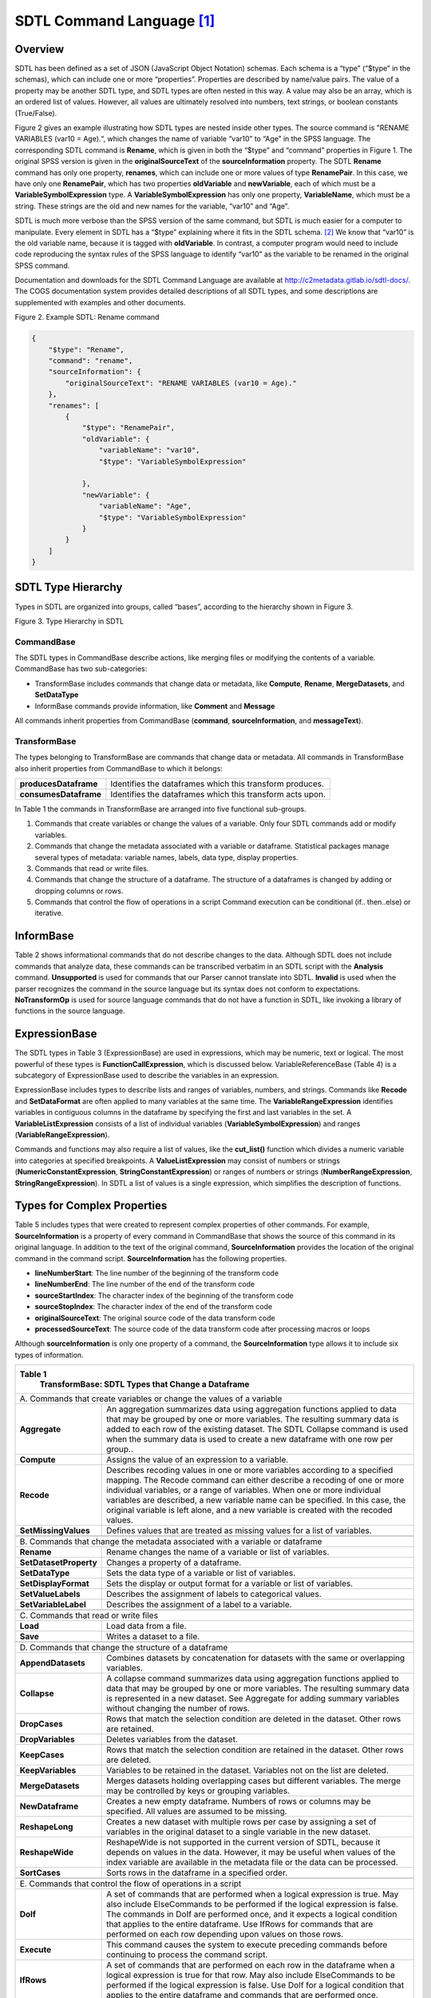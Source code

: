 SDTL Command Language [1]_
==========================

Overview
--------

SDTL has been defined as a set of JSON (JavaScript Object Notation)
schemas. Each schema is a “type” (“$type” in the schemas), which can
include one or more “properties”. Properties are described by name/value
pairs. The value of a property may be another SDTL type, and SDTL types
are often nested in this way. A value may also be an array, which is an
ordered list of values. However, all values are ultimately resolved into
numbers, text strings, or boolean constants (True/False).

Figure 2 gives an example illustrating how SDTL types are nested inside
other types. The source command is "RENAME VARIABLES (var10 = Age).“,
which changes the name of variable “var10” to “Age” in the SPSS
language. The corresponding SDTL command is **Rename**, which is given
in both the “$type” and “command” properties in Figure 1. The original
SPSS version is given in the **originalSourceText** of the
**sourceInformation** property. The SDTL **Rename** command has only one
property, **renames**, which can include one or more values of type
**RenamePair**. In this case, we have only one **RenamePair**, which has
two properties **oldVariable** and **newVariable**, each of which must
be a **VariableSymbolExpression** type. A **VariableSymbolExpression**
has only one property, **VariableName**, which must be a string. These
strings are the old and new names for the variable, “var10” and “Age”.

SDTL is much more verbose than the SPSS version of the same command, but
SDTL is much easier for a computer to manipulate. Every element in SDTL
has a “$type” explaining where it fits in the SDTL schema. [2]_ We know
that “var10” is the old variable name, because it is tagged with
**oldVariable**. In contrast, a computer program would need to include
code reproducing the syntax rules of the SPSS language to identify
“var10” as the variable to be renamed in the original SPSS command.

Documentation and downloads for the SDTL Command Language are available
at http://c2metadata.gitlab.io/sdtl-docs/. The COGS documentation system
provides detailed descriptions of all SDTL types, and some descriptions
are supplemented with examples and other documents.

Figure 2. Example SDTL: Rename command

.. code:: json

    {
        "$type": "Rename",
        "command": "rename",
        "sourceInformation": {
            "originalSourceText": "RENAME VARIABLES (var10 = Age)."
        },
        "renames": [
            {
                "$type": "RenamePair",
                "oldVariable": {
                    "variableName": "var10",
                    "$type": "VariableSymbolExpression"

                },
                "newVariable": {
                    "variableName": "Age",
                    "$type": "VariableSymbolExpression"
                }
            }
        ]
    }


SDTL Type Hierarchy
-------------------

Types in SDTL are organized into groups, called “bases”, according to
the hierarchy shown in Figure 3.

.. image:: sdtl-type-hierarchy.png

Figure 3. Type Hierarchy in SDTL

CommandBase
~~~~~~~~~~~

The SDTL types in CommandBase describe actions, like merging files or
modifying the contents of a variable. CommandBase has two
sub-categories:

-  TransformBase includes commands that change data or metadata, like
   **Compute**, **Rename**, **MergeDatasets**, and **SetDataType**

-  InformBase commands provide information, like **Comment** and
   **Message**

All commands inherit properties from CommandBase (**command**,
**sourceInformation**, and **messageText**).

TransformBase
~~~~~~~~~~~~~

The types belonging to TransformBase are commands that change data or
metadata. All commands in TransformBase also inherit properties from
CommandBase to which it belongs:

+-----------------------+---------------------------------------------+
| **producesDataframe** | Identifies the dataframes which this        |
|                       | transform produces.                         |
+-----------------------+---------------------------------------------+
| **consumesDataframe** | Identifies the dataframes which this        |
|                       | transform acts upon.                        |
+-----------------------+---------------------------------------------+

In Table 1 the commands in TransformBase are arranged into five
functional sub-groups.

1. Commands that create variables or change the values of a variable.
   Only four SDTL commands add or modify variables.

2. Commands that change the metadata associated with a variable or
   dataframe.
   Statistical packages manage several types of metadata: variable
   names, labels, data type, display properties.

3. Commands that read or write files.

4. Commands that change the structure of a dataframe.
   The structure of a dataframes is changed by adding or dropping
   columns or rows.

5. Commands that control the flow of operations in a script
   Command execution can be conditional (if.. then..else) or iterative.

InformBase
----------

Table 2 shows informational commands that do not describe changes to the
data. Although SDTL does not include commands that analyze data, these
commands can be transcribed verbatim in an SDTL script with the
**Analysis** command. **Unsupported** is used for commands that our
Parser cannot translate into SDTL. **Invalid** is used when the parser
recognizes the command in the source language but its syntax does not
conform to expectations. **NoTransformOp** is used for source language
commands that do not have a function in SDTL, like invoking a library of
functions in the source language.

ExpressionBase
--------------

The SDTL types in Table 3 (ExpressionBase) are used in expressions,
which may be numeric, text or logical. The most powerful of these types
is **FunctionCallExpression**, which is discussed below.
VariableReferenceBase (Table 4) is a subcategory of ExpressionBase used
to describe the variables in an expression.

ExpressionBase includes types to describe lists and ranges of variables,
numbers, and strings. Commands like **Recode** and **SetDataFormat** are
often applied to many variables at the same time. The
**VariableRangeExpression** identifies variables in contiguous columns
in the dataframe by specifying the first and last variables in the set.
A **VariableListExpression** consists of a list of individual variables
(**VariableSymbolExpression**) and ranges (**VariableRangeExpression**).

Commands and functions may also require a list of values, like the
**cut_list()** function which divides a numeric variable into categories
at specified breakpoints. A **ValueListExpression** may consist of
numbers or strings (**NumericConstantExpression**,
**StringConstantExpression**) or ranges of numbers or strings
(**NumberRangeExpression**, **StringRangeExpression**). In SDTL a list
of values is a single expression, which simplifies the description of
functions.

Types for Complex Properties
----------------------------

Table 5 includes types that were created to represent complex properties
of other commands. For example, **SourceInformation** is a property of
every command in CommandBase that shows the source of this command in
its original language. In addition to the text of the original command,
**SourceInformation** provides the location of the original command in
the command script. **SourceInformation** has the following properties.

-  **lineNumberStart**: The line number of the beginning of the
   transform code

-  **lineNumberEnd**: The line number of the end of the transform code

-  **sourceStartIndex**: The character index of the beginning of the
   transform code

-  **sourceStopIndex**: The character index of the end of the transform
   code

-  **originalSourceText**: The original source code of the data
   transform code

-  **processedSourceText**: The source code of the data transform code
   after processing macros or loops

Although **sourceInformation** is only one property of a command, the
**SourceInformation** type allows it to include six types of
information.

+----------------------------------+----------------------------------+
| **Table 1**                                                         |
|   **TransformBase: SDTL Types that Change a Dataframe**             |
+----------------------------------+----------------------------------+
| \A. Commands that create                                            |
| variables or change the                                             |
| values of a variable                                                |
+----------------------------------+----------------------------------+
| **Aggregate**                    | An aggregation summarizes data   |
|                                  | using aggregation functions      |
|                                  | applied to data that may be      |
|                                  | grouped by one or more           |
|                                  | variables. The resulting summary |
|                                  | data is added to each row of the |
|                                  | existing dataset. The SDTL       |
|                                  | Collapse command is used when    |
|                                  | the summary data is used to      |
|                                  | create a new dataframe with one  |
|                                  | row per group..                  |
+----------------------------------+----------------------------------+
| **Compute**                      | Assigns the value of an          |
|                                  | expression to a variable.        |
+----------------------------------+----------------------------------+
| **Recode**                       | Describes recoding values in one |
|                                  | or more variables according to a |
|                                  | specified mapping. The Recode    |
|                                  | command can either describe a    |
|                                  | recoding of one or more          |
|                                  | individual variables, or a range |
|                                  | of variables. When one or more   |
|                                  | individual variables are         |
|                                  | described, a new variable name   |
|                                  | can be specified. In this case,  |
|                                  | the original variable is left    |
|                                  | alone, and a new variable is     |
|                                  | created with the recoded values. |
+----------------------------------+----------------------------------+
| **SetMissingValues**             | Defines values that are treated  |
|                                  | as missing values for a list of  |
|                                  | variables.                       |
+----------------------------------+----------------------------------+
|                                  |                                  |
+----------------------------------+----------------------------------+
| \B. Commands that change the                                        |
| metadata associated with a                                          |
| variable or dataframe                                               |
+----------------------------------+----------------------------------+
| **Rename**                       | Rename changes the name of a     |
|                                  | variable or list of variables.   |
+----------------------------------+----------------------------------+
| **SetDatasetProperty**           | Changes a property of a          |
|                                  | dataframe.                       |
+----------------------------------+----------------------------------+
| **SetDataType**                  | Sets the data type of a variable |
|                                  | or list of variables.            |
+----------------------------------+----------------------------------+
| **SetDisplayFormat**             | Sets the display or output       |
|                                  | format for a variable or list of |
|                                  | variables.                       |
+----------------------------------+----------------------------------+
| **SetValueLabels**               | Describes the assignment of      |
|                                  | labels to categorical values.    |
+----------------------------------+----------------------------------+
| **SetVariableLabel**             | Describes the assignment of a    |
|                                  | label to a variable.             |
+----------------------------------+----------------------------------+
|                                  |                                  |
+----------------------------------+----------------------------------+
| \C. Commands that read or write                                     |
| files                                                               |
+----------------------------------+----------------------------------+
| **Load**                         | Load data from a file.           |
+----------------------------------+----------------------------------+
| **Save**                         | Writes a dataset to a file.      |
+----------------------------------+----------------------------------+
|                                  |                                  |
+----------------------------------+----------------------------------+
| \D. Commands that change the                                        |
| structure of a dataframe                                            |
+----------------------------------+----------------------------------+
| **AppendDatasets**               | Combines datasets by             |
|                                  | concatenation for datasets with  |
|                                  | the same or overlapping          |
|                                  | variables.                       |
+----------------------------------+----------------------------------+
| **Collapse**                     | A collapse command summarizes    |
|                                  | data using aggregation functions |
|                                  | applied to data that may be      |
|                                  | grouped by one or more           |
|                                  | variables. The resulting summary |
|                                  | data is represented in a new     |
|                                  | dataset. See Aggregate for       |
|                                  | adding summary variables without |
|                                  | changing the number of rows.     |
+----------------------------------+----------------------------------+
| **DropCases**                    | Rows that match the selection    |
|                                  | condition are deleted in the     |
|                                  | dataset. Other rows are          |
|                                  | retained.                        |
+----------------------------------+----------------------------------+
| **DropVariables**                | Deletes variables from the       |
|                                  | dataset.                         |
+----------------------------------+----------------------------------+
| **KeepCases**                    | Rows that match the selection    |
|                                  | condition are retained in the    |
|                                  | dataset. Other rows are deleted. |
+----------------------------------+----------------------------------+
| **KeepVariables**                | Variables to be retained in the  |
|                                  | dataset. Variables not on the    |
|                                  | list are deleted.                |
+----------------------------------+----------------------------------+
| **MergeDatasets**                | Merges datasets holding          |
|                                  | overlapping cases but different  |
|                                  | variables. The merge may be      |
|                                  | controlled by keys or grouping   |
|                                  | variables.                       |
+----------------------------------+----------------------------------+
| **NewDataframe**                 | Creates a new empty dataframe.   |
|                                  | Numbers of rows or columns may   |
|                                  | be specified. All values are     |
|                                  | assumed to be missing.           |
+----------------------------------+----------------------------------+
| **ReshapeLong**                  | Creates a new dataset with       |
|                                  | multiple rows per case by        |
|                                  | assigning a set of variables in  |
|                                  | the original dataset to a single |
|                                  | variable in the new dataset.     |
+----------------------------------+----------------------------------+
| **ReshapeWide**                  | ReshapeWide is not supported in  |
|                                  | the current version of SDTL,     |
|                                  | because it depends on values in  |
|                                  | the data. However, it may be     |
|                                  | useful when values of the index  |
|                                  | variable are available in the    |
|                                  | metadata file or the data can be |
|                                  | processed.                       |
+----------------------------------+----------------------------------+
| **SortCases**                    | Sorts rows in the dataframe in a |
|                                  | specified order.                 |
+----------------------------------+----------------------------------+
|                                  |                                  |
+----------------------------------+----------------------------------+
| \E. Commands that control the                                       |
| flow of operations in a script                                      |
+----------------------------------+----------------------------------+
| **DoIf**                         | A set of commands that are       |
|                                  | performed when a logical         |
|                                  | expression is true. May also     |
|                                  | include ElseCommands to be       |
|                                  | performed if the logical         |
|                                  | expression is false. The         |
|                                  | commands in DoIf are performed   |
|                                  | once, and it expects a logical   |
|                                  | condition that applies to the    |
|                                  | entire dataframe. Use IfRows for |
|                                  | commands that are performed on   |
|                                  | each row depending upon values   |
|                                  | on those rows.                   |
+----------------------------------+----------------------------------+
| **Execute**                      | This command causes the system   |
|                                  | to execute preceding commands    |
|                                  | before continuing to process the |
|                                  | command script.                  |
+----------------------------------+----------------------------------+
| **IfRows**                       | A set of commands that are       |
|                                  | performed on each row in the     |
|                                  | dataframe when a logical         |
|                                  | expression is true for that row. |
|                                  | May also include ElseCommands to |
|                                  | be performed if the logical      |
|                                  | expression is false. Use DoIf    |
|                                  | for a logical condition that     |
|                                  | applies to the entire dataframe  |
|                                  | and commands that are performed  |
|                                  | once.                            |
+----------------------------------+----------------------------------+
| **LoopOverList**                 | A loop creates multiple versions |
|                                  | of a set of commands by          |
|                                  | iterating over a list of         |
|                                  | variables, numbers, or strings.  |
+----------------------------------+----------------------------------+
| **LoopWhile**                    | LoopWhile iterates over a set of |
|                                  | commands under the control of    |
|                                  | one or more logical expressions. |
|                                  | Since the logical conditions     |
|                                  | typically depend upon values in  |
|                                  | the data, commands executed in a |
|                                  | LoopWhile cannot be anticipated  |
|                                  | and expanded in SDTL.            |
+----------------------------------+----------------------------------+

+----------------------------------+----------------------------------+
| **Table 2.**                                                        |
|   **InformBase: Commands that provide information**                 |
+----------------------------------+----------------------------------+
| **Analysis**                     | Describes an analysis command.   |
|                                  | An analysis command does not     |
|                                  | result in any data               |
|                                  | transformation.                  |
+----------------------------------+----------------------------------+
| **Comment**                      | Describes a source code comment. |
+----------------------------------+----------------------------------+
| **Invalid**                      | Describes an invalid command. A  |
|                                  | command is invalid if it uses    |
|                                  | incorrect syntax, or is          |
|                                  | otherwise not allowed by the     |
|                                  | executing system.                |
+----------------------------------+----------------------------------+
| **Message**                      | Inserts message text in the SDTL |
|                                  | file.                            |
+----------------------------------+----------------------------------+
| **NoTransformOp**                | NoTransformOp is used for a      |
|                                  | command in the original script   |
|                                  | that provides important          |
|                                  | information but does not have a  |
|                                  | function in SDTL. For example,   |
|                                  | “library()” in R loads a package |
|                                  | of R functions. Since the Parser |
|                                  | detects the library, the SDTL    |
|                                  | will reflect the library that is |
|                                  | used, and commands derived from  |
|                                  | the library will be translated   |
|                                  | in the SDTL script. However, it  |
|                                  | is useful to know which library  |
|                                  | is active for auditing the R     |
|                                  | script, even if it does not      |
|                                  | perform any data                 |
|                                  | transformations.                 |
+----------------------------------+----------------------------------+
| **Unsupported**                  | Describes an unsupported         |
|                                  | command. An unsupported command  |
|                                  | is valid syntax, but not         |
|                                  | supported by the parsing         |
|                                  | application.                     |
+----------------------------------+----------------------------------+

+--------------------------------------+----------------------------------+
| **Table 3.**                                                            |
|   **ExpressionBase: SDTL Types Used in Expressions**                    |
+--------------------------------------+----------------------------------+
| **BooleanConstantExpression**        | BooleanConstantExpression takes  |
|                                      | values of TRUE and FALSE.        |
+--------------------------------------+----------------------------------+
| **FunctionCallExpression**           | An expression evaluated by       |
|                                      | reference to the Function        |
|                                      | Library.                         |
+--------------------------------------+----------------------------------+
| **GroupedExpression**                | A group of expressions to be     |
|                                      | evaluated before expressions     |
|                                      | outside of the group. Used to    |
|                                      | control the order of operations  |
|                                      | in a formula.                    |
+--------------------------------------+----------------------------------+
| **IteratorSymbolExpression**         | The name of an iterator symbol   |
|                                      | used as an index in describing   |
|                                      | the actions of a loop.           |
+--------------------------------------+----------------------------------+
| **MissingValueConstantExpression**   | A missing value constant. Some   |
|                                      | languages allow multiple missing |
|                                      | value constants.                 |
+--------------------------------------+----------------------------------+
| **NumberRangeExpression**            | Defines a range of numeric       |
|                                      | values.                          |
+--------------------------------------+----------------------------------+
| **NumericConstantExpression**        | A numeric constant.              |
+--------------------------------------+----------------------------------+
| **NumericMaximumValueExpression**    | Represents the largest numeric   |
|                                      | value supported by a system.     |
+--------------------------------------+----------------------------------+
| **NumericMinimumValueExpression**    | Represents the smallest numeric  |
|                                      | value supported by a system.     |
+--------------------------------------+----------------------------------+
| **StringConstantExpression**         | A text string.                   |
+--------------------------------------+----------------------------------+
| **StringRangeExpression**            | Defines a range of string        |
|                                      | values.                          |
+--------------------------------------+----------------------------------+
| **UnhandledValuesExpression**        | Represents any values not        |
|                                      | previously handled (for example, |
|                                      | in a set of recode rules).       |
+--------------------------------------+----------------------------------+
| **ValueListExpression**              | Wraps a list of other            |
|                                      | expressions.                     |
+--------------------------------------+----------------------------------+
| **VariableReferenceBase**            | SDTL types used to describe      |
|                                      | variables. See Table 3.          |
+--------------------------------------+----------------------------------+

+-------------------------------------+----------------------------------+
| **Table 4.**                                                           |
|   **VariableReferenceBase: SDTL Types Used to Describe Variables**     |
|   **in Expressions**                                                   |
+-------------------------------------+----------------------------------+
| **AllNumericVariablesExpression**   | An expression that represents    |
|                                     | all numeric variables in the     |
|                                     | dataset, similar to \`_all\` in  |
|                                     | SPSS or Stata.                   |
+-------------------------------------+----------------------------------+
| **AllTextVariablesExpression**      | An expression that represents    |
|                                     | all text variables in the        |
|                                     | dataset, similar to \`_all\` in  |
|                                     | SPSS or Stata.                   |
+-------------------------------------+----------------------------------+
| **AllVariablesExpression**          | An expression that represents    |
|                                     | all variables in the dataset,    |
|                                     | similar to \_all in SPSS or      |
|                                     | Stata.                           |
+-------------------------------------+----------------------------------+
| **CompositeVariableNameExpression** | A composite variable name is     |
|                                     | used to describe a variable name |
|                                     | that is computed.                |
+-------------------------------------+----------------------------------+
| **VariableListExpression**          | A list of variables which may    |
|                                     | include variable names           |
|                                     | (VariableSymbolExpression) and   |
|                                     | variable ranges                  |
|                                     | (VariableRangeExpression).       |
+-------------------------------------+----------------------------------+
| **VariableRangeExpression**         | A list of variables in adjacent  |
|                                     | columns defined by the variable  |
|                                     | names of first and last columns. |
+-------------------------------------+----------------------------------+
| **VariableSymbolExpression**        | A reference to a variable.       |
+-------------------------------------+----------------------------------+

+----------------------------------+----------------------------------+
| **Table 5.**                                                        |
|   **Types for Complex Properties in SDTL Commands**                 |
+----------------------------------+----------------------------------+
| **AppendFileDescription**        | Describes files used in an       |
|                                  | AppendDatasets command.          |
+----------------------------------+----------------------------------+
| **DataframeDescription**         | Describes a dataframe in the     |
|                                  | consumesDataframe or             |
|                                  | producesDataframe types.         |
|                                  | Provides the name of the data    |
|                                  | frame and a list of variables    |
|                                  | (columns). DataframeDescription  |
|                                  | can also define dimensions in    |
|                                  | dataframes that have             |
|                                  | hierarchical indexes, data       |
|                                  | cubes, or multi-indexes.         |
+----------------------------------+----------------------------------+
| **FunctionArgument**             | Describes the arguments in a     |
|                                  | function as specified in the     |
|                                  | SDTL Function Library.           |
+----------------------------------+----------------------------------+
| **IteratorDescription**          | Describes an iteration process   |
|                                  | consisting of an                 |
|                                  | IteratorSymbolExpression and a   |
|                                  | list of values it takes.         |
+----------------------------------+----------------------------------+
| **MergeFileDescription**         | Describes files used in a        |
|                                  | MergeDatasets command.           |
+----------------------------------+----------------------------------+
| **RecodeRule**                   | Describes how values will be     |
|                                  | recoded.                         |
+----------------------------------+----------------------------------+
| **RecodeVariable**               | Describes a variable that will   |
|                                  | have its values recoded.         |
+----------------------------------+----------------------------------+
| **RenamePair**                   | Variable names before and after  |
|                                  | a variable is renamed.           |
+----------------------------------+----------------------------------+
| **ReshapeItemDescription**       | Describes a new variable created |
|                                  | by reshaping a dataset from wide |
|                                  | to long.                         |
+----------------------------------+----------------------------------+
| **SortCriterion**                | Describes a criterion by which   |
|                                  | cases are sorted, including the  |
|                                  | variable name and whether to     |
|                                  | sort ascending or descending.    |
+----------------------------------+----------------------------------+
| **SourceInformation**            | SourceInformation defines        |
|                                  | information about the original   |
|                                  | source of a data transform.      |
+----------------------------------+----------------------------------+
| **ValueLabel**                   | Associates a label with a value  |
|                                  | in a categorical variable.       |
+----------------------------------+----------------------------------+
| **Weight**                       | Describes weights to apply       |
|                                  | to computations and statistics.  |
+----------------------------------+----------------------------------+

A command in a source language may result in several SDTL commands. For
example, in some languages the cut() function, which divides a numeric
variable into categories, can also apply labels to the resulting
categories. The equivalent SDTL function does not include a way to
define value labels, and it would be followed by a separate
**SetValueLabels** command.

Files and Dataframes 
--------------------

SDTL was designed to describe statistical data arranged in a
two-dimensional matrix of rows (cases) and columns (variables). We refer
to data stored on persistent media as ‘files’, and we use ‘dataframe’ to
refer to temporary storage that is available for the duration of a
command script. Files are loaded into temporary storage where they
become dataframes, and dataframes are saved to external storage as
files. A command script may use many files and dataframes.

We use the term “active dataframe” to refer to the dataframe currently
in use by the script. Some statistical packages only use one dataframe
at a time. Other packages set up a working environment in which many
dataframes are accessible. The active dataframe is not always named in
the source script, but a name may be assigned in the SDTL script for
clarification.

**AppendDatasets** and **MergeDatasets** combine rows or columns from
two or more files or dataframes into a new dataframe. **AppendDatasets**
(Figure 4) combines rows from dataframes that share common variables.
**MergeDatasets** (Figure 5) combines columns from dataframes that share
rows referring to the same subjects or entities. 

.. image:: append-datasets.png

Figure 4. **AppendDatasets**

.. image:: merge-datasets.png

Figure 5. **MergeDatasets**

**MergeDatasets** is a particularly complex operation with different 
options in every source language.  Older languages, like SPSS and SAS, 
approach file merging as a process of drawing rows from two files that 
have been pre-sorted.  R and Python use concepts like “right” and “left” 
joins, which are familiar to SQL programmers but opaque to most others.  
SDTL covers old and new source languages by identifying three properties 
defining a wide range of merge procedures.  First, SDTL has a controlled 
vocabulary for the **mergeType**.  A “Sequential” merge matches rows in the 
order that they appear in each file.  A “OneToOne” merge expects each file 
to have one or more identifying variables that uniquely link each row in 
one file to the corresponding row in the other file.  

Second, the **update** property determines the outcome when a variable 
appears in more than one input file.   Some languages use file merging as 
a way of updating data in an existing file.  For example, the merge may be 
designed to supply values for rows with missing values.  In this case, the 
SDTL **update** property of the primary file is set to “Master”, and the 
**update** property of the secondary file is set to “UpdateMissing.”
  
Third, the **newRow** property describes the outcome when a row in one file 
cannot be matched to any of the rows in the other file.  When **newRow** is 
TRUE, a row is added to the output file even if it is not matched.  When 
**newRow** is FALSE, unmatched rows are not included in the output file.  
For “inner” and “outer” joins we set the **newRow** of every file to TRUE or 
FALSE respectively.  “Left” and “right” joins involve one file set to TRUE 
and another file set to FALSE.

The “SDTL Merge Gallery” includes more than thirty examples of merge 
commands in source languages with corresponding SDTL.   

See SDTL Merge Gallery: https://gitlab.com/c2metadata/sdtl-cogs/-/blob/master/CompositeTypes/MergeDatasets/SDTL_Merge_Gallery.pdf

**Aggregate** and **Collapse** involve computations across multiple
rows. For example, consider a dataframe consisting of a row for each
child that includes the ID of the mother of each child. If we count rows
by mother’s ID, we get the number of children for each mother. The
**Aggregate** command (Figure 6) retains the existing number of rows and
adds the number of children variable to every child’s row. The
**Collapse** command (Figure 7) results in a new dataframe with one row
per mother.

.. image:: aggregate.png

Figure 6. **Aggregate**

.. image:: collapse.png

Figure 7. **Collapse**

Conditional Execution by Row or by File/Dataframe
-------------------------------------------------

The execution of a command may depend on a logical condition that is
evaluated sequentially for each row in a dataframe or on a logical
condition that applies to the entire dataframe. For example, a
**Compute** command may be applied only to rows where “varX” is less
than 1000 or it may be applied to all rows when the average of “varX” is
less than 1000. In SDTL **IfRows** is used when the condition is
evaluated and executed separately on each row, and **DoIf** is used when
the condition is evaluated once for the entire dataframe. Both
**IfRows** and **DoIf** can be applied to a group of commands, and both
include an **elseCommands** property for commands to be performed if the
condition is false.

Links to related documents
--------------------------

:doc:`Hierarchical Indexing in SDTL -- data cubes and multi-indexes </command-language/Hierarchical_Indexing_in_SDTL>`


Notes
-----
.. [1]
   In this section SDTL the names of types and properties are given in
   **boldface**. SDTL types begin with uppercase, and properties begin
   with lowercase. Values are surrounded by double quotes (“”).

.. [2]
   As explained in SDTL Best Practices and Conventions #1, the “$type”
   property may be omitted when only one type is allowed.
   
   
   